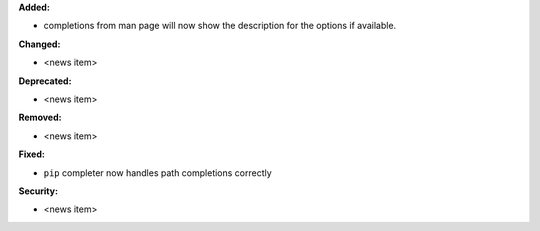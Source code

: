 **Added:**

* completions from man page will now show the description for the options if available.

**Changed:**

* <news item>

**Deprecated:**

* <news item>

**Removed:**

* <news item>

**Fixed:**

* ``pip`` completer now handles path completions correctly

**Security:**

* <news item>
